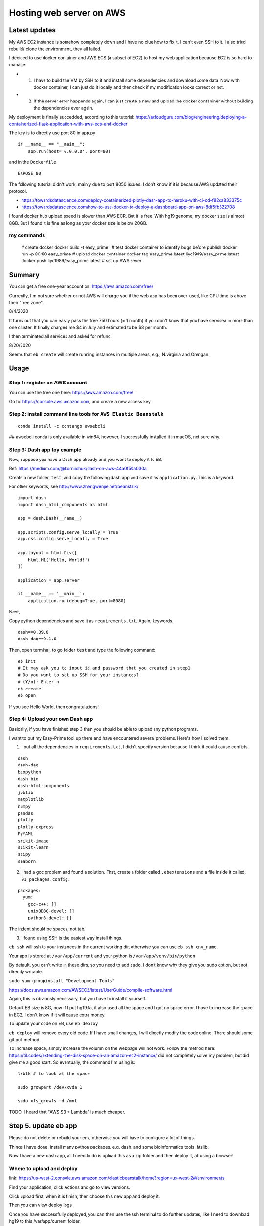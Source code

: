Hosting web server on AWS
=========================

Latest updates
^^^^^^^^^^^

My AWS EC2 instance is somehow completely down and I have no clue how to fix it. I can't even SSH to it. I also tried rebuild/ clone the environment, they all failed.

I decided to use docker container and AWS ECS (a subset of EC2) to host my web application because EC2 is so hard to manage:

- 1. I have to build the VM by SSH to it and install some dependencies and download some data. Now with docker container, I can just do it locally and then check if my modification looks correct or not.

- 2. If the server error happends again, I can just create a new and upload the docker contaniner without building the dependencies ever again.


My deployment is finally succedded, according to this tutorial: https://acloudguru.com/blog/engineering/deploying-a-containerized-flask-application-with-aws-ecs-and-docker

The key is to directly use port 80 in app.py

::

	if __name__ == "__main__":
	    app.run(host='0.0.0.0', port=80)

and in the ``Dockerfile``

::

	EXPOSE 80

The following tutorial didn't work, mainly due to port 8050 issues. I don't know if it is because AWS updated their protocol.

- https://towardsdatascience.com/deploy-containerized-plotly-dash-app-to-heroku-with-ci-cd-f82ca833375c
- https://towardsdatascience.com/how-to-use-docker-to-deploy-a-dashboard-app-on-aws-8df5fb322708


I found docker hub upload speed is slower than AWS ECR. But it is free. With hg19 genome, my docker size is almost 8GB. But I found it is fine as long as your docker size is below 20GB.

my commands
-------

	# create docker
	docker build -t easy_prime .
	# test docker container to identify bugs before publish
	docker run -p 80:80 easy_prime
	# upload docker container
	docker tag easy_prime:latest liyc1989/easy_prime:latest
	docker push liyc1989/easy_prime:latest
	# set up AWS sever




Summary
^^^^^^

You can get a free one-year account on: https://aws.amazon.com/free/

Currently, I'm not sure whether or not AWS will charge you if the web app has been over-used, like CPU time is above their "free zone".

8/4/2020

It turns out that you can easily pass the free 750 hours (= 1 month) if you don't know that you have servicea in more than one cluster. It finally charged me $4 in July and estimated to be $8 per month.

I then terminated all services and asked for refund.

8/20/2020

Seems that ``eb create`` will create running instances in multiple areas, e.g., N.virginia and Orengan.

Usage
^^^^^

Step 1: register an AWS account
------------------------------

You can use the free one here: https://aws.amazon.com/free/

Go to: https://console.aws.amazon.com, and create a new access key

.. image:: ../../images/AWS_1.png
	:align: center

.. image:: ../../images/AWS_2.png
	:align: center


Step 2: install command line tools for ``AWS Elastic Beanstalk``
------------------------------

::

	conda install -c contango awsebcli

## awsebcli conda is only available in win64, however, I successfully installed it in macOS, not sure why.


Step 3: Dash app toy example
------------------------------

Now, suppose you have a Dash app already and you want to deploy it to EB.

Ref: https://medium.com/@korniichuk/dash-on-aws-44a0f50a030a

Create a new folder, ``test``, and copy the following dash app and save it as ``application.py``. This is a keyword.

For other keywords, see http://www.zhengwenjie.net/beanstalk/

::

	import dash
	import dash_html_components as html

	app = dash.Dash(__name__)

	app.scripts.config.serve_locally = True
	app.css.config.serve_locally = True

	app.layout = html.Div([
	    html.H1('Hello, World!')
	])

	application = app.server

	if __name__ == '__main__':
	    application.run(debug=True, port=8080)

Next, 

Copy python dependencies and save it as ``requirements.txt``. Again, keywords.

::

	dash==0.39.0
	dash-daq==0.1.0

Then, open terminal, to go folder ``test`` and type the following command:

::

	eb init
	# It may ask you to input id and password that you created in step1
	# Do you want to set up SSH for your instances?
	# (Y/n): Enter n
	eb create
	eb open

If you see Hello World, then congratulations!


Step 4: Upload your own Dash app
------------------------------

Basically, if you have finished step 3 then you should be able to upload any python programs. 

I want to put my Easy-Prime tool up there and have encountered several problems. Here's how I solved them.

1. I put all the dependencies in ``requirements.txt``, I didn't specify version because I think it could cause conficts.

::

	dash
	dash-daq
	biopython
	dash-bio
	dash-html-components
	joblib
	matplotlib
	numpy
	pandas
	plotly
	plotly-express
	PyYAML
	scikit-image
	scikit-learn
	scipy
	seaborn

2. I had a gcc problem and found a solution. First, create a folder called ``.ebextensions`` and a file inside it called, ``01_packages.config``.

::

	packages:
	  yum:
	    gcc-c++: []
	    unixODBC-devel: []
	    python3-devel: []

The indent should be spaces, not tab.

3. I found using SSH is the easiest way install things.

``eb ssh`` will ssh to your instances in the current working dir, otherwise you can use ``eb ssh env_name``.

Your app is stored at ``/var/app/current`` and your python is ``/var/app/venv/bin/python``

By default, you can't write in these dirs, so you need to add ``sudo``. I don't know why they give you sudo option, but not directly writable.

``sudo yum groupinstall "Development Tools"``

https://docs.aws.amazon.com/AWSEC2/latest/UserGuide/compile-software.html

Again, this is obviously necessary, but you have to install it yourself.

Default EB size is 8G, now if I put hg19.fa, it also used all the space and I got no space error. I have to increase the space in EC2. I don't know if it will cause extra money.

To update your code on EB, use ``eb deploy``


``eb deploy`` will remove every old code. If I have small changes, I will directly modify the code online. There should some git pull method.

To increase space, simply increase the volumn on the webpage will not work. Follow the method here: https://til.codes/extending-the-disk-space-on-an-amazon-ec2-instance/ did not completely solve my problem, but did give me a good start. So eventually, the command I'm using is:

::

	lsblk # to look at the space

	sudo growpart /dev/xvda 1

	sudo xfs_growfs -d /mnt


TODO: I heard that "AWS S3 + Lambda" is much cheaper.


Step 5. update eb app
^^^^^^^^^^^^^^^

Please do not delete or rebuild your env, otherwise you will have to configure a lot of things. 

Things I have done, install many python packages, e.g. dash, and some bioinformatics tools, htslib.

Now I have a new dash app, all I need to do is upload this as a zip folder and then deploy it, all using a browser!


Where to upload and deploy
------------------

link: https://us-west-2.console.aws.amazon.com/elasticbeanstalk/home?region=us-west-2#/environments

Find your application, click Actions and go to view versions.

.. image:: ../../images/how_to_find_upload_button.png
	:align: center

Click upload first, when it is finish, then choose this new app and deploy it.

.. image:: ../../images/how_to_deploy_and_upload.png
	:align: center

Then you can view deploy logs

.. image:: ../../images/deploy_message.png
	:align: center

Once you have successfully deployed, you can then use the ssh terminal to do further updates, like I need to download hg19 to this /var/app/current folder.

.. image:: ../../images/where_to_find_instance.png
	:align: center

.. image:: ../../images/where_to_find_connect.png
	:align: center

.. image:: ../../images/browser_ssh_connect.png
	:align: center


Upload size error
^^^^^^^^

::

	nano /etc/nginx/nginx.conf

add ``client_max_body_size  50M;``. Then ``service nginx restart`` or ``systemctl reload nginx``.

The bw file I'm using "https://www.dropbox.com/s/ojqvi0pbnw975cl/SRR8056671_293T.rmdup.uq.bw"

::


	server {
	listen80 default_server;
	access_log    /var/log/nginx/access.log main;
	client_header_timeout 60;
	       client_body_timeout   60;
	keepalive_timeout     60;
	       client_max_body_size  50M;
	gzipoff;
	gzip_comp_level4;
	gzip_types text/plain text/css application/json application/javascript application/x-javascript text/xml application/xml application/xml+rss text/javascript;
	# Include the Elastic Beanstalk generated locations
	include conf.d/elasticbeanstalk/*.conf;
	}

Notes
^^^^^

::

	eb logs
	eb ssh

Your DASH stdout is here: ``/var/log/web.stdout.log``


re-build instances
^^^^^^^^^^

Today when I check again on Easy-Prime, the server is down! And I found that the enviorment is just gone. I have to start over. My AWS EB instance was replaced with a new one. I checked online, this could be caused by AWS auto-scaling. But I'm still not sure why it happened. Now I have to reinstalled everything.


Memory allocation problem
^^^^^^

 5891 webapp    20   0 1388604 199624  51280 S  0.0 19.8   0:02.30 gunicorn                                                                                                  
17153 webapp    20   0  234568  17876   2952 S  0.0  1.8  21:46.91 gunicorn 

solution: find the one with higher memory usage and kill it. `top -u webapp`
